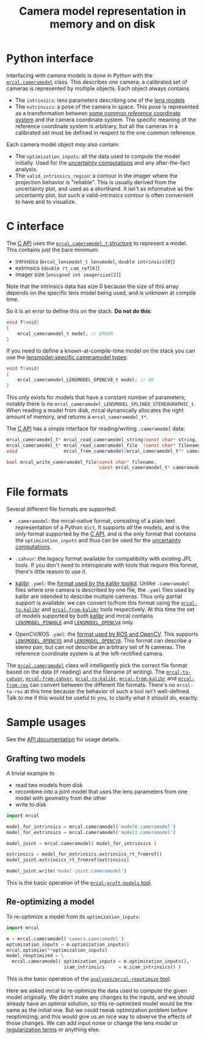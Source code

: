 #+TITLE: Camera model representation in memory and on disk

* Python interface
Interfacing with camera models is done in Python with the [[file:mrcal-python-api-reference.html#cameramodel][=mrcal.cameramodel=]]
class. This describes /one/ camera; a calibrated set of cameras is represented
by multiple objects. Each object always contains

- The =intrinsics=: lens parameters describing one of the [[file:lensmodels.org][lens models]]
- The =extrinsics=: a pose of the camera in space. This pose is represented as a
  transformation between [[file:formulation.org::#world-geometry][some common /reference/ coordinate system]] and the
  camera coordinate system. The specific meaning of the reference coordinate
  system is arbitrary, but all the cameras in a calibrated set must be defined
  in respect to the one common reference.

Each camera model object /may/ also contain:

- The =optimization_inputs=: all the data used to compute the model initially.
  Used for the [[file:uncertainty.org][uncertainty computations]] and any after-the-fact analysis.
- The =valid_intrinsics_region=: a contour in the imager where the projection
  behavior is "reliable". This is usually derived from the uncertainty plot, and
  used as a shorthand. It isn't as informative as the uncertainty plot, but such
  a valid-intrinsics contour is often convenient to have and to visualize.

* C interface
The [[file:c-api.org::#cameramodel-io-in-c][C API]] uses the [[https://github.com/dkogan/mrcal/blob/88e4c1df1c8cf535516719c5d4257ef49c9df1da/mrcal-types.h#L326][=mrcal_cameramodel_t= structure]] to represent a model. This
contains just the bare minimum:

- intrinsics (=mrcal_lensmodel_t lensmodel=, =double intrinsics[0]=)
- extrinsics (=double rt_cam_ref[6]=)
- imager size (=unsigned int imagersize[2]=)

Note that the intrinsics data has size 0 because the size of this array depends
on the specific lens model being used, and is unknown at compile time.

So it is an error to define this on the stack. *Do not do this*:

#+begin_src c
void f(void)
{
    mrcal_cameramodel_t model; // ERROR
}
#+end_src

If you need to define a known-at-compile-time model on the stack you can use the
[[https://github.com/dkogan/mrcal/blob/88e4c1df1c8cf535516719c5d4257ef49c9df1da/mrcal-types.h#L338][lensmodel-specific cameramodel types]]:

#+begin_src c
void f(void)
{
    mrcal_cameramodel_LENSMODEL_OPENCV8_t model; // OK
}
#+end_src

This only exists for models that have a constant number of parameters; notably
there is no =mrcal_cameramodel_LENSMODEL_SPLINED_STEREOGRAPHIC_t=. When reading
a model from disk, mrcal dynamically allocates the right amount of memory, and
returns a =mrcal_cameramodel_t*=.

The [[file:c-api.org::#cameramodel-io-in-c][C API]] has a simple interface for reading/writing =.cameramodel= data:

#+begin_src c
mrcal_cameramodel_t* mrcal_read_cameramodel_string(const char* string, int len);
mrcal_cameramodel_t* mrcal_read_cameramodel_file  (const char* filename);
void                 mrcal_free_cameramodel(mrcal_cameramodel_t** cameramodel);

bool mrcal_write_cameramodel_file(const char* filename,
                                  const mrcal_cameramodel_t* cameramodel);
#+end_src

* File formats
:PROPERTIES:
:CUSTOM_ID: cameramodel-file-formats
:END:
Several different file formats are supported:

- =.cameramodel=: the mrcal-native format, consisting of a plain text
  representation of a Python =dict=. It supports /all/ the models, and is the
  /only/ format supported by the [[file:c-api.org::#cameramodel-io-in-c][C API]], and is the only format that contains the
  =optimization_inputs= and thus can be used for the [[file:uncertainty.org][uncertainty computations]].

- =.cahvor=: the legacy format available for compatibility with existing JPL
  tools. If you don't need to interoperate with tools that require this format,
  there's little reason to use it.

- [[https://github.com/ethz-asl/kalibr][kalibr]] =.yaml=: the [[https://github.com/ethz-asl/kalibr/wiki/Yaml-formats][format used by the kalibr toolkit]]. Unlike =.cameramodel=
  files where one camera is described by one file, the =.yaml= files used by
  kalibr are intended to describe multiple cameras. Thus only partial support is
  available: we can convert to/from this format using the [[file:mrcal-to-kalibr.html][=mrcal-to-kalibr=]] and
  [[file:mrcal-from-kalibr.html][=mrcal-from-kalibr=]] tools respectively. At this time the set of models
  supported by both [[https://github.com/ethz-asl/kalibr][kalibr]] and mrcal contains [[file:lensmodels.org::#lensmodel-pinhole][=LENSMODEL_PINHOLE=]] and
  [[file:lensmodels.org::#lensmodel-opencv][=LENSMODEL_OPENCV4=]] only.

- OpenCV/ROS =.yaml=: the [[https://wiki.ros.org/camera_calibration_parsers][format used by ROS and OpenCV]]. This supports
  [[file:lensmodels.org::#lensmodel-opencv][=LENSMODEL_OPENCV5=]] and [[file:lensmodels.org::#lensmodel-opencv][=LENSMODEL_OPENCV8=]]. This format can describe a stereo
  pair, but can /not/ describe an arbitrary set of N cameras. The reference
  coordinate system is at the left-rectified camera.

The [[file:mrcal-python-api-reference.html#cameramodel][=mrcal.cameramodel=]] class will intelligently pick the correct file format
based on the data (if reading) and the filename (if writing). The
[[file:mrcal-to-cahvor.html][=mrcal-to-cahvor=]], [[file:mrcal-from-cahvor.html][=mrcal-from-cahvor=]], [[file:mrcal-to-kalibr.html][=mrcal-to-kalibr=]], [[file:mrcal-from-kalibr.html][=mrcal-from-kalibr=]]
and [[file:mrcal-from-ros.html][=mrcal-from-ros=]] can convert between the different file formats. There's no
=mrcal-to-ros= at this time because the behavior of such a tool isn't
well-defined. Talk to me if this would be useful to you, to clarify what it
should do, exactly.

* Sample usages
See the [[file:mrcal-python-api-reference.html#cameramodel][API documentation]] for usage details.

** Grafting two models

A trivial example to

- read two models from disk
- recombine into a joint model that uses the lens parameters from one model with
  geometry from the other
- write to disk

#+begin_src python
import mrcal

model_for_intrinsics = mrcal.cameramodel('model0.cameramodel')
model_for_extrinsics = mrcal.cameramodel('model1.cameramodel')

model_joint = mrcal.cameramodel( model_for_intrinsics )

extrinsics = model_for_extrinsics.extrinsics_rt_fromref()
model_joint.extrinsics_rt_fromref(extrinsics)

model_joint.write('model-joint.cameramodel')
#+end_src

This is the basic operation of the [[file:mrcal-graft-models.html][=mrcal-graft-models= tool]].

** Re-optimizing a model
To re-optimize a model from its =optimization_inputs=:

#+begin_src python
import mrcal

m = mrcal.cameramodel('camera.cameramodel')
optimization_inputs = m.optimization_inputs()
mrcal.optimize(**optimization_inputs)
model_reoptimized = \
  mrcal.cameramodel( optimization_inputs = m.optimization_inputs(), 
                     icam_intrinsics     = m.icam_intrinsics() )
#+end_src

This is the basic operation of the [[https://github.com/dkogan/mrcal/blob/master/analyses/mrcal-reoptimize][=analyses/mrcal-reoptimize= tool]].

Here we asked mrcal to re-optimize the data used to compute the given model
originally. We didn't make any changes to the inputs, and we should already have
an optimal solution, so this re-optimized model would be the same as the initial
one. But we could tweak optimization problem before reoptimizing, and this would
give us an nice way to observe the effects of those changes. We can add input
noise or change the lens model or [[file:formulation.org::#Regularization][regularization terms]] or anything else.

